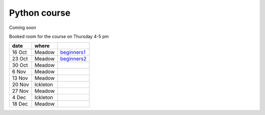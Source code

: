 Python course
===============


Coming soon



Booked room for the course on Thursday 4-5 pm


========== ============ ====================================================================================
 date         where         
========== ============ ====================================================================================
 16 Oct     Meadow        `beginners1 <http://nbviewer.ipython.org/github/pynxton/course/tree/master/>`_
 23 Oct     Meadow        `beginners2 <http://nbviewer.ipython.org/github/pynxton/course/tree/master/>`_
 30 Oct     Meadow            
 6  Nov     Meadow            
 13 Nov     Meadow            
 20 Nov     Ickleton          
 27 Nov     Meadow            
 4 Dec      Ickleton          
 18 Dec     Meadow            
========== ============ ====================================================================================

